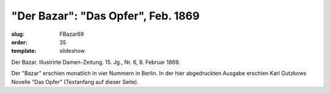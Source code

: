 "Der Bazar": "Das Opfer", Feb. 1869
===================================

:slug: FBazar69
:order: 35
:template: slideshow

Der Bazar. Illustrirte Damen-Zeitung. 15. Jg., Nr. 6, 8. Februar 1869.

Der "Bazar" erschien monatlich in vier Nummern in Berlin. In der hier abgedruckten Ausgabe erschien Karl Gutzkows Novelle "Das Opfer" (Textanfang auf dieser Seite).
